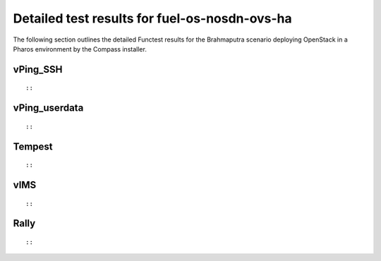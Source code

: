 .. This work is licensed under a Creative Commons Attribution 4.0 International Licence.
.. http://creativecommons.org/licenses/by/4.0

Detailed test results for fuel-os-nosdn-ovs-ha
-------------------------------------------------------

The following section outlines the detailed Functest results for the Brahmaputra scenario
deploying OpenStack in a Pharos environment by the Compass installer.

vPing_SSH
^^^^^^^^^
::

::


vPing_userdata
^^^^^^^^^^^^^^
::

::


Tempest
^^^^^^^
::

::


vIMS
^^^^
::

::


Rally
^^^^^
::


::